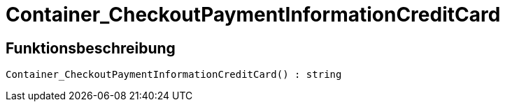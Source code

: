 = Container_CheckoutPaymentInformationCreditCard
:keywords: Container_CheckoutPaymentInformationCreditCard
:index: false

//  auto generated content Thu, 06 Jul 2017 00:01:57 +0200
== Funktionsbeschreibung

[source,plenty]
----

Container_CheckoutPaymentInformationCreditCard() : string

----

